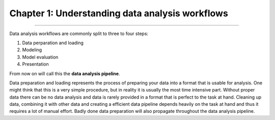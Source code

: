 ================================================
Chapter 1: Understanding data analysis workflows
================================================

================================================

Data analysis workflows are commonly split to three to four steps:


1. Data perparation and loading
2. Modeling
3. Model evaluation
4. Presentation

From now on will call this the **data analysis pipeline**.

Data preparation and loading represents the process of preparing your
data into a format that is usable for analysis. One might think that
this is a very simple procedure, but in reality it is usually the most
time intensive part. Without proper data there can be no data analysis
and data is rarely provided in a format that is perfect to the task at
hand. Cleaning up data, combining it with other data and creating a
efficient data pipeline depends heavily on the task at hand and thus
it requires a lot of manual effort. Badly done data preparation will
also propagate throughout the data analysis pipeline.


